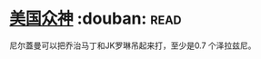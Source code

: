 * [[https://book.douban.com/subject/26962859/][美国众神]]    :douban::read:
尼尔蓋曼可以把乔治马丁和JK罗琳吊起来打，至少是0.7 个泽拉兹尼。
